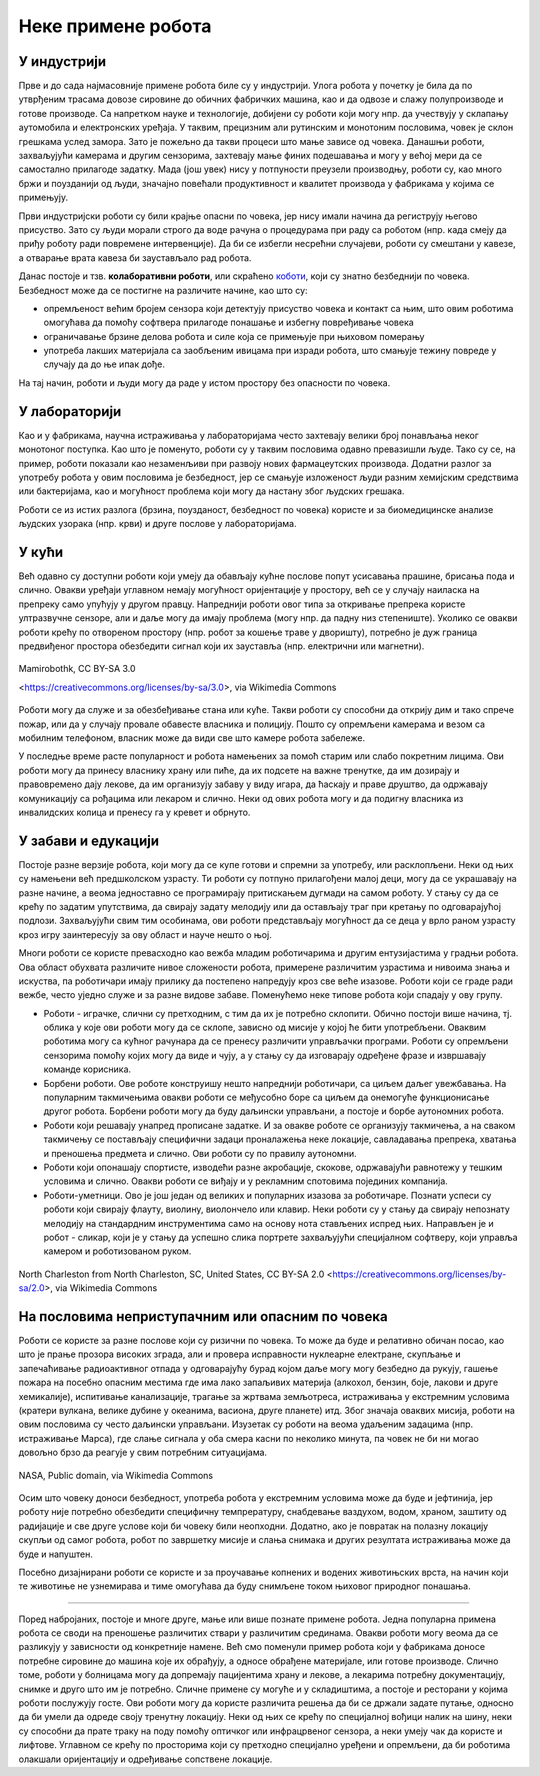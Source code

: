 Неке примене робота
===================

.. questionnote::
  
  Размисли где све роботи имају примену данас. Покушај да се сетиш и излисташ што више области људске делатности у којима роботи мењају људе на пословима које су некад они обављали. Које су предности, а који недостаци препуштања неких од тих послова роботима?  

У индустрији
------------

Прве и до сада најмасовније примене робота биле су у индустрији. Улога робота у почетку је била да 
по утврђеним трасама довозе сировине до обичних фабричких машина, као и да одвозе и слажу 
полупроизводе и готове производе. Са напретком науке и технологије, добијени су роботи који 
могу нпр. да учествују у склапању аутомобила и електронских уређаја. У таквим, прецизним али 
рутинским и монотоним пословима, човек је склон грешкама услед замора. Зато је пожељно да 
такви процеси што мање зависе од човека. Данашњи роботи, захваљујући камерама и другим сензорима, захтевају 
мање финих подешавања и могу у већој мери да се самостално прилагоде задатку. Мада (још увек) нису у 
потпуности преузели производњу, роботи су, као много бржи и поузданији од људи, значајно повећали 
продуктивност и квалитет производа у фабрикама у којима се примењују.

Први индустријски роботи су били крајње опасни по човека, јер нису имали начина да региструју његово 
присуство. Зато су људи морали строго да воде рачуна о процедурама при раду са роботом (нпр. када 
смеју да приђу роботу ради повремене интервенције). Да би се избегли несрећни случајеви, роботи су 
смештани у кавезе, а отварање врата кавеза би заустављало рад робота. 

Данас постоје и тзв. **колаборативни роботи**, или скраћено 
`коботи <https://en.wikipedia.org/wiki/Cobot>`_, који су знатно безбеднији по човека. Безбедност може 
да се постигне на различите начине, као што су: 

- опремљеност већим бројем сензора који детектују присуство човека и контакт са њим, што овим роботима 
  омогућава да помоћу софтвера прилагоде понашање и избегну повређивање човека
- ограничавање брзине делова робота и силе која се примењује при њиховом померању
- употреба лакших материјала са заобљеним ивицама при изради робота, што смањује тежину повреде у 
  случају да до ње ипак дође.

На тај начин, роботи и људи могу да раде у истом простору без опасности по човека. 

У лабораторији
--------------

Као и у фабрикама, научна истраживања у лабораторијама често захтевају велики број понављања неког 
монотоног поступка. Као што је поменуто, роботи су у таквим пословима одавно превазишли људе. Тако 
су се, на пример, роботи показали као незаменљиви при развоју нових фармацеутских производа. Додатни 
разлог за употребу робота у овим пословима је безбедност, јер се смањује изложеност људи разним 
хемијским средствима или бактеријама, као и могућност проблема који могу да настану због људских 
грешака.

Роботи се из истих разлога (брзина, поузданост, безбедност по човека) користе и за биомедицинске 
анализе људских узорака (нпр. крви) и друге послове у лабораторијама. 

У кући
------

Већ одавно су доступни роботи који умеју да обављају кућне послове попут усисавања прашине, брисања 
пода и слично. Овакви уређаји углавном немају могућност оријентације у простору, већ се у случају 
наиласка на препреку само упућују у другом правцу. Напреднији роботи овог типа за откривање препрека 
користе ултразвучне сензоре, али и даље могу да имају проблема (могу нпр. да падну низ степениште). 
Уколико се овакви роботи крећу по отвореном простору (нпр. робот за кошење траве у дворишту), потребно 
је дуж граница предвиђеног простора обезбедити сигнал који их зауставља (нпр. електрични или магнетни).

.. figure:: ../../_images/Robotizovanі_datčiki.jpg
        :align: center
        
        Mamirobothk, CC BY-SA 3.0 
        
        <https://creativecommons.org/licenses/by-sa/3.0>, via Wikimedia Commons


Роботи могу да служе и за обезбеђивање стана или куће. Такви роботи су способни да открију дим и тако 
спрече пожар, или да у случају провале обавесте власника и полицију. Пошто су опремљени камерама и везом са 
мобилним телефоном, власник може да види све што камере робота забележе.

У последње време расте популарност и робота намењених за помоћ старим или слабо покретним лицима. 
Ови роботи могу да принесу власнику храну или пиће, да их подсете на важне тренутке, да им дозирају 
и правовремено дају лекове, да им организују забаву у виду игара, да ћаскају и праве друштво, да 
одржавају комуникацију са рођацима или лекаром и слично. Неки од ових робота могу и да подигну 
власника из инвалидских колица и пренесу га у кревет и обрнуто.

.. questionnote::

    Која би побољшања предложио/предложила за описане кућне роботе? Имаш ли идеју како би та побољшања 
    могла да се остваре? Дискутуј у групи о могућим побољшањима.
    
    Покушај да сазнаш да ли су нека од поменутих побољшања већ остварена. Ако нису, 
    покушај да одговориш зашто нису и да ли слична побољшања могу да се очекују у блиској будућности.

У забави и едукацији
--------------------

Постоје разне верзије робота, који могу да се купе готови и спремни за употребу, или расклопљени. 
Неки од њих су намењени већ предшколском узрасту. Ти роботи су потпуно прилагођени малој деци, 
могу да се украшавају на разне начине, а веома једноставно се програмирају притискањем дугмади на 
самом роботу. У стању су да се крећу по задатим упутствима, да свирају задату мелодију или да 
остављају траг при кретању по одговарајућој подлози. Захваљујући свим тим особинама, ови роботи 
представљају могућност да се деца у врло раном узрасту кроз игру заинтересују за ову област и 
науче нешто о њој.

Многи роботи се користе превасходно као вежба младим роботичарима и другим ентузијастима у градњи 
робота. Ова област обухвата различите нивое сложености робота, примерене различитим узрастима и 
нивоима знања и искуства, па роботичари имају прилику да постепено напредују кроз све веће изазове. 
Роботи који се граде ради вежбе, често уједно служе и за разне видове забаве. Поменућемо неке 
типове робота који спадају у ову групу.

- Роботи - играчке, слични су претходним, с тим да их је потребно склопити. Обично постоји више 
  начина, тј. облика у које ови роботи могу да се склопе, зависно од мисије у којој ће бити 
  употребљени. Оваквим роботима могу са кућног рачунара да се пренесу различити управљачки програми. 
  Роботи су опремљени сензорима помоћу којих могу да виде и чују, а у стању су да изговарају одређене 
  фразе и извршавају команде корисника. 
- Борбени роботи. Ове роботе конструишу нешто напреднији роботичари, са циљем даљег увежбавања. 
  На популарним такмичењима овакви роботи се међусобно боре са циљем да онемогуће функционисање 
  другог робота. Борбени роботи могу да буду даљински управљани, а постоје и борбе аутономних робота.
- Роботи који решавају унапред прописане задатке. И за овакве роботе се организују такмичења, а 
  на сваком такмичењу се постављају специфични задаци проналажења неке локације, савладавања 
  препрека, хватања и преношења предмета и слично. Ови роботи су по правилу аутономни.
- Роботи који опонашају спортисте, изводећи разне акробације, скокове, одржавајући равнотежу у 
  тешким условима и слично. Овакви роботи се виђају и у рекламним спотовима појединих компанија.
- Роботи-уметници. Ово је још један од великих и популарних изазова за роботичаре. Познати успеси 
  су роботи који свирају флауту, виолину, виолончело или клавир. Неки роботи су у стању да свирају 
  непознату мелодију на стандардним инструментима само на основу нота стављених испред њих. 
  Направљен је и робот - сликар, који је у стању да успешно слика портрете захваљујући специјалном 
  софтверу, који управља камером и роботизованом руком. 

.. figure:: ../../_images/robotika_takmicenje1.jpg
    :align: center
    
    North Charleston from North Charleston, SC, United States, CC BY-SA 2.0 <https://creativecommons.org/licenses/by-sa/2.0>, via Wikimedia Commons


.. questionnote::

    Размислите какве је све проблеме потребно решити приликом прављења оваквих робота и која су све 
    знања потребна за то. На пример, шта је све протребно да би робот могао да на стандардном музичком 
    инструменту свира непознату мелодију, када се пред њега стави нотни запис те мелодије? Поставите 
    себи слично питање и за друге наведене примере и покушајте да одговорите. Продискутујте своја 
    размишљања у групи.

На пословима неприступачним или опасним по човека
-------------------------------------------------

Роботи се користе за разне послове који су ризични по човека. То може да буде и релативно обичан 
посао, као што је прање прозора високих зграда, али и провера исправности нуклеарне електране, скупљање 
и запечаћивање радиоактивног отпада у одговарајућу бурад којом даље могу могу безбедно да рукују, 
гашење пожара на посебно опасним местима где има лако запаљивих материја (алкохол, бензин, боје, 
лакови и друге хемикалије), испитивање канализације, трагање за жртвама земљотреса, истраживања у 
екстремним условима (кратери вулкана, велике дубине у океанима, васиона, друге планете) итд.
Због значаја оваквих мисија, роботи на овим пословима су често даљински управљани. Изузетак су роботи 
на веома удаљеним задацима (нпр. истраживање Марса), где слање сигнала у оба смера касни по неколико 
минута, па човек не би ни могао довољно брзо да реагује у свим потребним ситуацијама. 


.. figure:: ../../_images/mars_nasa.jpg
    :align: center
    
    NASA, Public domain, via Wikimedia Commons


Осим што човеку доноси безбедност, употреба робота у екстремним условима може да буде и јефтинија, 
јер роботу није потребно обезбедити специфичну темпрературу, снабдевање ваздухом, водом, храном, заштиту 
од радијације и све друге услове који би човеку били неопходни. Додатно, ако је повратак на полазну 
локацију скупљи од самог робота, робот по завршетку мисије и слања снимака и других резултата 
истраживања може да буде и напуштен.

Посебно дизајнирани роботи се користе и за проучавање копнених и водених животињских врста, на начин 
који те животиње не узнемирава и тиме омогућава да буду снимљене током њиховог природног понашања. 

~~~~

Поред набројаних, постоје и многе друге, мање или више познате примене робота. Једна популарна примена 
робота се своди на преношење различитих ствари у различитим срединама. Овакви роботи могу веома да се 
разликују у зависности од конкретније намене. Већ смо поменули пример робота који у фабрикама доносе 
потребне сировине до машина које их обрађују, а односе обрађене материјале, или готове производе. 
Слично томе, роботи у болницама могу да допремају пацијентима храну и лекове, а лекарима потребну 
документацију, снимке и друго што им је потребно. Сличне примене су могуће и у складиштима, а постоје и 
ресторани у којима роботи послужују госте. Ови роботи могу да користе различита решења да би се држали 
задате путање, односно да би умели да одреде своју тренутну локацију. Неки од њих се крећу по специјалној 
вођици налик на шину, неки су способни да прате траку на поду помоћу оптичког или инфрацрвеног сензора, 
а неки умеју чак да користе и лифтове. Углавном се крећу по просторима који су претходно специјално 
уређени и опремљени, да би роботима олакшали оријентацију и одређивање сопствене локације. 
